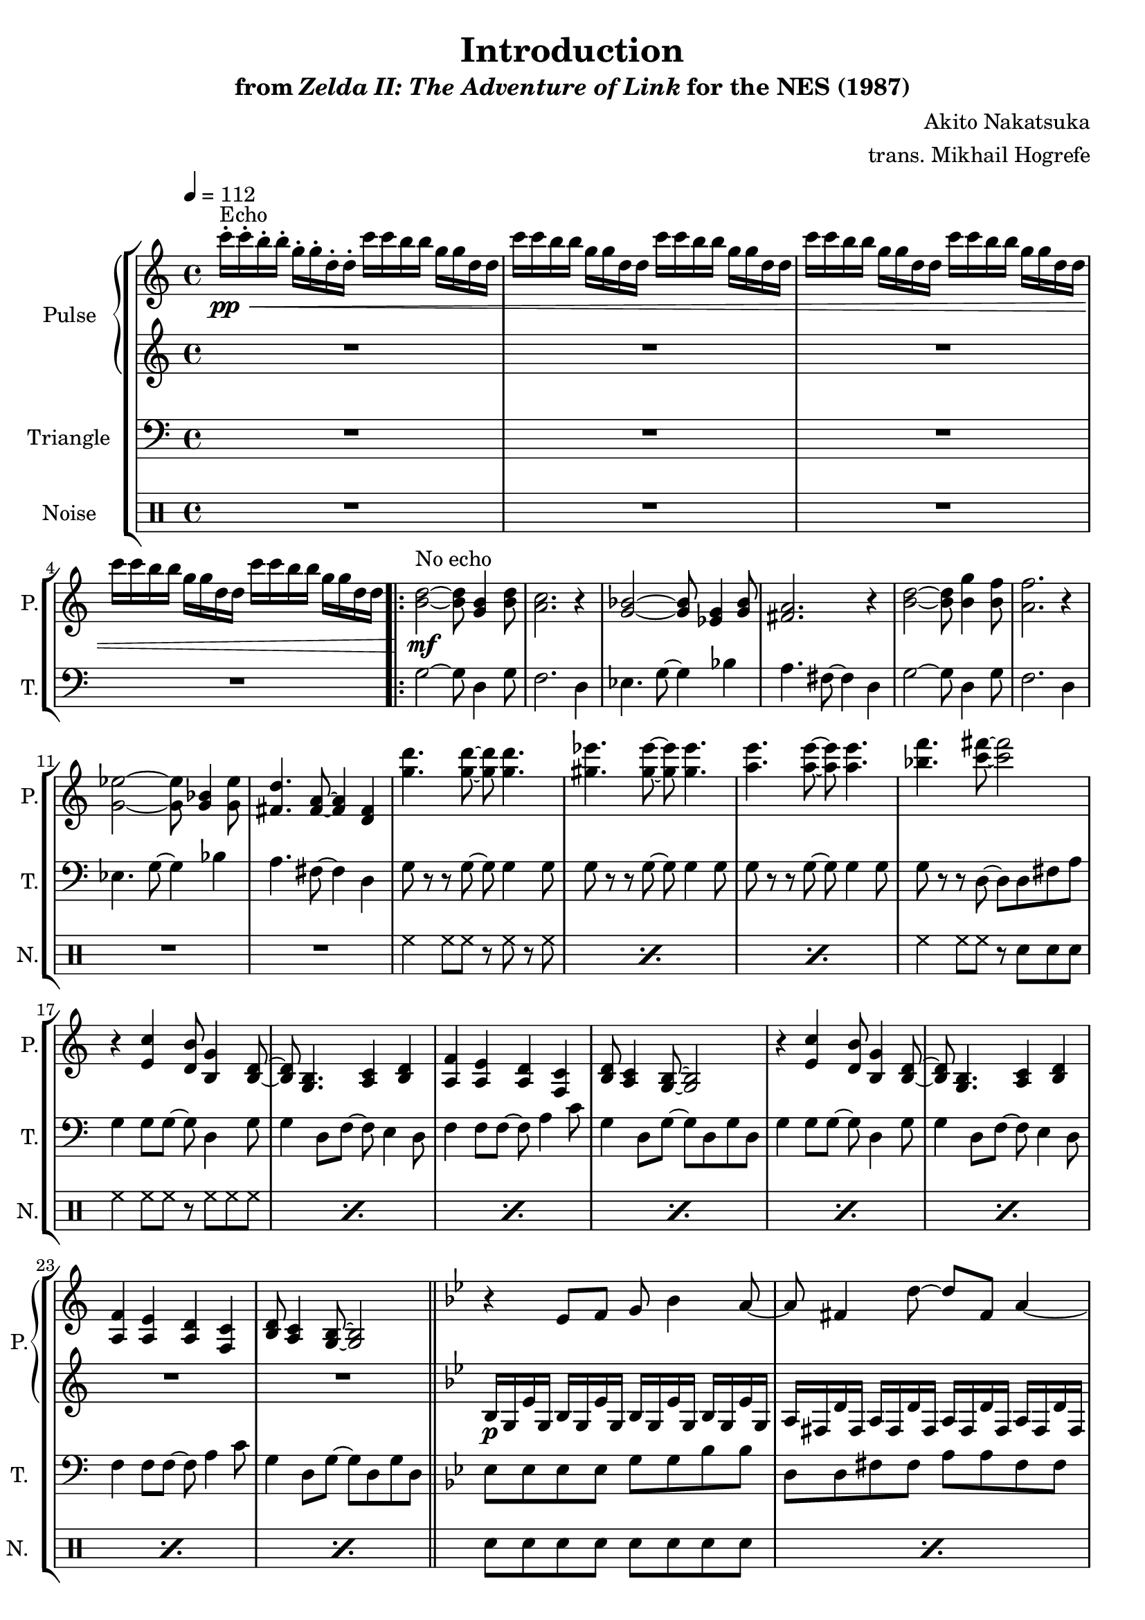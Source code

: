 \version "2.24.3"

\book {
    \header {
        title = "Introduction"
        subtitle = \markup { "from" {\italic "Zelda II: The Adventure of Link"} "for the NES (1987)" }
        composer = "Akito Nakatsuka"
        arranger = "trans. Mikhail Hogrefe"
    }

    \score {
        {
            \new StaffGroup <<
                \new GrandStaff <<
                    \set GrandStaff.instrumentName = "Pulse"
                    \set GrandStaff.shortInstrumentName = "P."
                    \new Staff \relative c''' {
\tempo 4 = 112
c16-.\pp\<^\markup{Echo} c-. b-. b-. g-. g-. d-. d-. c' c b b g g d d |
c'16 c b b g g d d c' c b b g g d d |
c'16 c b b g g d d c' c b b g g d d |
c'16 c b b g g d d c' c b b g g d d |
                    \repeat volta 2 {
<b d>2\mf^\markup{"No echo"} ~ 8 <g b>4 <b d>8 |
<a c>2. r4 |
<g bes>2 ~ 8 <ees g>4 <g bes>8 |
<fis a>2. r4 |
<b d>2 ~ 8 <b g'>4 <b f'>8 |
<a f'>2. r4 |
<g ees'>2 ~ 8 <g bes>4 <g ees'>8 |
<fis d'>4. <fis a>8 ~ 4 <d fis> |
<g' d'>4. 8 ~ 8 4. |
<gis ees'>4. 8 ~ 8 4. |
<a e'>4. 8 ~ 8 4. |
<bes f'>4. <c fis>8 ~ 2 |
r4 <e,, c'> <d b'>8 <b g'>4 <b d>8 ~ |
<b d>8 <g b>4. <a c>4 <b d> |
<a f'>4 <a e'> <a d> <f c'> |
<b d>8 <a c>4 <g b>8 ~ 2 |
r4 <e' c'> <d b'>8 <b g'>4 <b d>8 ~ |
<b d>8 <g b>4. <a c>4 <b d> |
<a f'>4 <a e'> <a d> <f c'> |
<b d>8 <a c>4 <g b>8 ~ 2 |
\bar "||"
\key g \minor
r4 ees'8 f g bes4 a8 ~ |
a8 fis4 d'8 ~ d fis, a4 ~ |
a4 ees8 f g bes4 c8 ~ |
c8 bes4 a8 ~ a2 |
r4 ees8 f g bes4 a8 ~ |
a8 fis4 d'8 ~ d fis, a4 |
c4. bes8 ~ bes c4. |
d2. r4 |
                    }
\once \override Score.RehearsalMark.self-alignment-X = #RIGHT
\mark \markup { \fontsize #-2 "Loop forever" }
                    }

                    \new Staff \relative c' {
R1*24
\key g \minor
bes16\p g ees' g, bes g ees' g, bes g ees' g, bes g ees' g, |
a fis d' fis, a fis d' fis, a fis d' fis, a fis d' fis, |
bes16 g ees' g, bes g ees' g, bes g ees' g, bes g ees' g, |
a fis d' fis, a fis d' fis, a fis d' fis, a fis d' fis, |
bes16 g ees' g, bes g ees' g, bes g ees' g, bes g ees' g, |
a fis d' fis, a fis d' fis, a fis d' fis, a fis d' fis, |
bes16 g ees' g, bes g ees' g, bes g ees' g, bes g ees' g, |
a fis d' fis, a fis d' fis, a fis d' fis, a fis d' fis, |
                    }
                >>

                \new Staff \relative c' {
                    \set Staff.instrumentName = "Triangle"
                    \set Staff.shortInstrumentName = "T."
\clef bass
R1*4
g2 ~ g8 d4 g8 |
f2. d4 |
ees4. g8 ~ g4 bes |
a4. fis8 ~ fis4 d |
g2 ~ g8 d4 g8 |
f2. d4 |
ees4. g8 ~ g4 bes |
a4. fis8 ~ fis4 d |
g8 r r g ~ g g4 g8 |
g8 r r g ~ g g4 g8 |
g8 r r g ~ g g4 g8 |
g8 r r d ~ d d fis a |
g4 g8 g ~ g d4 g8 |
g4 d8 f ~ f e4 d8 |
f4 f8 f ~ f a4 c8 |
g4 d8 g ~ g d g d |
g4 g8 g ~ g d4 g8 |
g4 d8 f ~ f e4 d8 |
f4 f8 f ~ f a4 c8 |
g4 d8 g ~ g d g d |
\key g \minor
ees8 ees ees ees g g bes bes |
d,8 d fis fis a a fis fis |
ees8 ees ees ees g g bes bes |
d,8 d fis fis a a fis fis |
ees8 ees ees ees g g bes bes |
d,8 d fis fis a a fis fis |
ees8 ees ees ees g g bes bes |
d,8 d fis fis a a fis fis |
                }

                \new DrumStaff {
                    \drummode {
                        \set Staff.instrumentName="Noise"
                        \set Staff.shortInstrumentName="N."
R1*12
\repeat percent 3 { hh4 hh8 hh r hh r hh | }
hh4 hh8 hh r sn sn sn |
\repeat percent 8 { hh4 hh8 hh r hh hh hh | }
\repeat percent 8 { sn8 sn sn sn sn sn sn sn | }
                    }
                }
            >>
        }
        \layout {
            \context {
                \Staff
                \RemoveEmptyStaves
            }
            \context {
                \DrumStaff
                \RemoveEmptyStaves
            }
        }
    }
}
